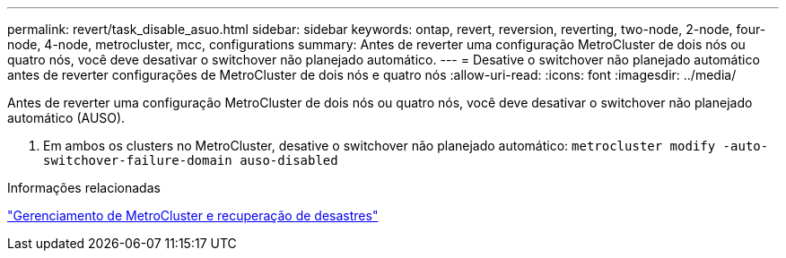 ---
permalink: revert/task_disable_asuo.html 
sidebar: sidebar 
keywords: ontap, revert, reversion, reverting, two-node, 2-node, four-node, 4-node, metrocluster, mcc, configurations 
summary: Antes de reverter uma configuração MetroCluster de dois nós ou quatro nós, você deve desativar o switchover não planejado automático. 
---
= Desative o switchover não planejado automático antes de reverter configurações de MetroCluster de dois nós e quatro nós
:allow-uri-read: 
:icons: font
:imagesdir: ../media/


[role="lead"]
Antes de reverter uma configuração MetroCluster de dois nós ou quatro nós, você deve desativar o switchover não planejado automático (AUSO).

. Em ambos os clusters no MetroCluster, desative o switchover não planejado automático: `metrocluster modify -auto-switchover-failure-domain auso-disabled`


.Informações relacionadas
link:https://docs.netapp.com/us-en/ontap-metrocluster/disaster-recovery/concept_dr_workflow.html["Gerenciamento de MetroCluster e recuperação de desastres"^]

